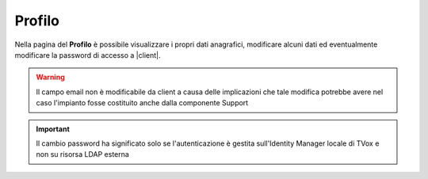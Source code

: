.. _profilo:

=======
Profilo
=======

Nella pagina del **Profilo** è possibile visualizzare i propri dati anagrafici, modificare alcuni dati ed eventualmente modificare la password di accesso a |client|.

.. image:: /images/CLIENT/MenuClient/Impostazioni/profilo.png

.. warning:: Il campo email non è modificabile da client a causa delle implicazioni che tale modifica potrebbe avere nel caso l'impianto fosse costituito anche dalla componente Support


.. important:: Il cambio password ha significato solo se l'autenticazione è gestita sull'Identity Manager locale di TVox e non su risorsa LDAP esterna 